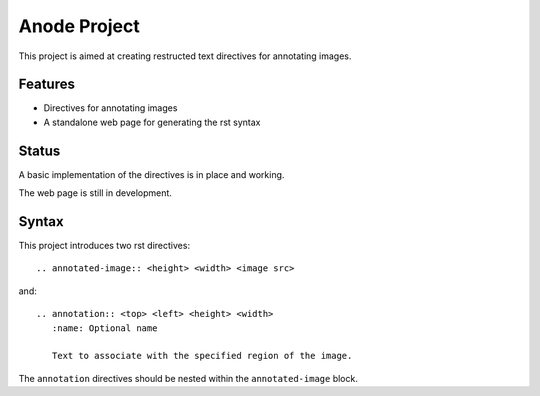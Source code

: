 
Anode Project
=============

This project is aimed at creating restructed text directives for annotating
images.

Features
--------

* Directives for annotating images
* A standalone web page for generating the rst syntax

Status
------

A basic implementation of the directives is in place and working. 

The web page is still in development.

Syntax
------

This project introduces two rst directives::

   .. annotated-image:: <height> <width> <image src>

and::

   .. annotation:: <top> <left> <height> <width>
      :name: Optional name

      Text to associate with the specified region of the image.


The ``annotation`` directives should be nested within the ``annotated-image``
block.
